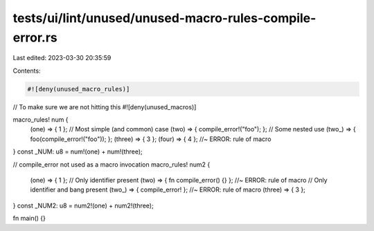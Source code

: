 tests/ui/lint/unused/unused-macro-rules-compile-error.rs
========================================================

Last edited: 2023-03-30 20:35:59

Contents:

.. code-block:: rs

    #![deny(unused_macro_rules)]
// To make sure we are not hitting this
#![deny(unused_macros)]

macro_rules! num {
    (one) => { 1 };
    // Most simple (and common) case
    (two) => { compile_error!("foo"); };
    // Some nested use
    (two_) => { foo(compile_error!("foo")); };
    (three) => { 3 };
    (four) => { 4 }; //~ ERROR: rule of macro
}
const _NUM: u8 = num!(one) + num!(three);

// compile_error not used as a macro invocation
macro_rules! num2 {
    (one) => { 1 };
    // Only identifier present
    (two) => { fn compile_error() {} }; //~ ERROR: rule of macro
    // Only identifier and bang present
    (two_) => { compile_error! }; //~ ERROR: rule of macro
    (three) => { 3 };
}
const _NUM2: u8 = num2!(one) + num2!(three);

fn main() {}


